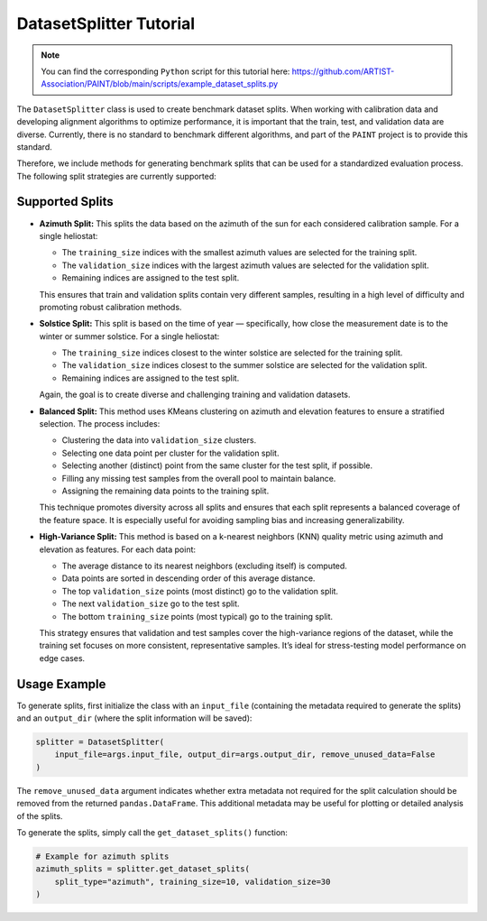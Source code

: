 .. _splitter:

DatasetSplitter Tutorial
========================

.. note::

    You can find the corresponding ``Python`` script for this tutorial here:
    https://github.com/ARTIST-Association/PAINT/blob/main/scripts/example_dataset_splits.py

The ``DatasetSplitter`` class is used to create benchmark dataset splits. When working with calibration data and developing alignment algorithms to optimize performance, it is important that the train, test, and validation data are diverse. Currently, there is no standard to benchmark different algorithms, and part of the ``PAINT`` project is to provide this standard.

Therefore, we include methods for generating benchmark splits that can be used for a standardized evaluation process. The following split strategies are currently supported:

Supported Splits
----------------

- **Azimuth Split:**
  This splits the data based on the azimuth of the sun for each considered calibration sample. For a single heliostat:

  - The ``training_size`` indices with the smallest azimuth values are selected for the training split.
  - The ``validation_size`` indices with the largest azimuth values are selected for the validation split.
  - Remaining indices are assigned to the test split.

  This ensures that train and validation splits contain very different samples, resulting in a high level of difficulty and promoting robust calibration methods.

- **Solstice Split:**
  This split is based on the time of year — specifically, how close the measurement date is to the winter or summer solstice. For a single heliostat:

  - The ``training_size`` indices closest to the winter solstice are selected for the training split.
  - The ``validation_size`` indices closest to the summer solstice are selected for the validation split.
  - Remaining indices are assigned to the test split.

  Again, the goal is to create diverse and challenging training and validation datasets.

- **Balanced Split:**
  This method uses KMeans clustering on azimuth and elevation features to ensure a stratified selection. The process includes:

  - Clustering the data into ``validation_size`` clusters.
  - Selecting one data point per cluster for the validation split.
  - Selecting another (distinct) point from the same cluster for the test split, if possible.
  - Filling any missing test samples from the overall pool to maintain balance.
  - Assigning the remaining data points to the training split.

  This technique promotes diversity across all splits and ensures that each split represents a balanced coverage of the feature space. It is especially useful for avoiding sampling bias and increasing generalizability.

- **High-Variance Split:**
  This method is based on a k-nearest neighbors (KNN) quality metric using azimuth and elevation as features. For each data point:

  - The average distance to its nearest neighbors (excluding itself) is computed.
  - Data points are sorted in descending order of this average distance.
  - The top ``validation_size`` points (most distinct) go to the validation split.
  - The next ``validation_size`` go to the test split.
  - The bottom ``training_size`` points (most typical) go to the training split.

  This strategy ensures that validation and test samples cover the high-variance regions of the dataset, while the training set focuses on more consistent, representative samples. It’s ideal for stress-testing model performance on edge cases.

Usage Example
-------------

To generate splits, first initialize the class with an ``input_file`` (containing the metadata required to generate the splits) and an ``output_dir`` (where the split information will be saved):

.. code-block:: python

    splitter = DatasetSplitter(
        input_file=args.input_file, output_dir=args.output_dir, remove_unused_data=False
    )

The ``remove_unused_data`` argument indicates whether extra metadata not required for the split calculation should be removed from the returned ``pandas.DataFrame``. This additional metadata may be useful for plotting or detailed analysis of the splits.

To generate the splits, simply call the ``get_dataset_splits()`` function:

.. code-block:: python

    # Example for azimuth splits
    azimuth_splits = splitter.get_dataset_splits(
        split_type="azimuth", training_size=10, validation_size=30
    )

